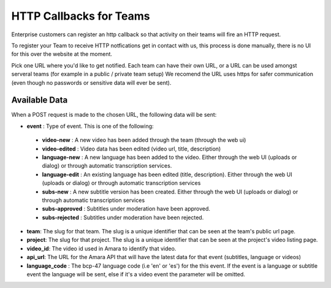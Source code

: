 ========================
HTTP Callbacks for Teams
========================

Enterprise customers can register an http callback so that activity on their
teams will fire an HTTP request.

To register your Team to receive HTTP notfications get in contact with us,
this process is done manually, there is no UI for this over the website at the
moment.

Pick one URL where you'd like to get notified. Each team can have their own
URL, or a URL can be used amongst serveral teams (for example in a public /
private team setup) We recomend the URL uses https for safer communication
(even though no passwords or sensitive data will ever be sent).

Available Data
==============
When a POST request is made to the chosen URL, the following data will be sent:

* **event** : Type of event.  This is one of the following:
 * **video-new** : A new video has been added through the team (through the web ui)
 * **video-edited** : Video data has been edited (video url, title, description)
 * **language-new** : A new language has been added to the video. Either through the web UI (uploads or dialog) or through automatic transcription services.
 * **language-edit** : An existing language has been edited (title, description). Either through the web UI (uploads or dialog) or through automatic transcription services
 * **subs-new** : A new subtitle version has been created. Either through the web UI (uploads or dialog) or through automatic transcription services
 * **subs-approved** : Subtitles under moderation have been approved.
 * **subs-rejected** : Subtitles under moderation have been rejected.
* **team**: The slug for that team. The slug is a unique identifier that can be seen at the team's public url page.
* **project**:  The slug for that project. The slug is a unique identifier that can be seen at the project's video listing page.
* **video_id**: The video id used in Amara to identify that video.
* **api_url**: The URL for the Amara API that will have the latest data for that event (subtitles, language or videos)
* **language_code** : The bcp-47 language code (i.e 'en' or 'es') for the this event. If the event is a language or subtitle event the language will be sent, else if it's a video event the parameter will be omitted. 
